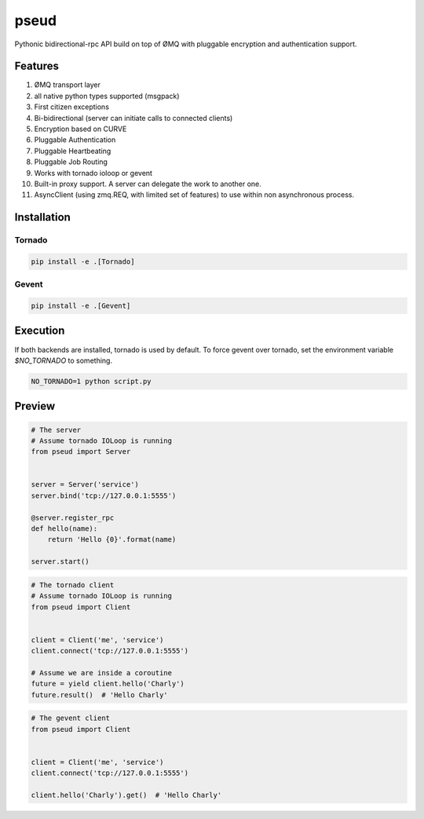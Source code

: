 pseud
=====

Pythonic bidirectional-rpc API build on top of ØMQ with pluggable
encryption and authentication support.

Features
~~~~~~~~
#. ØMQ transport layer
#. all native python types supported (msgpack)
#. First citizen exceptions
#. Bi-bidirectional (server can initiate calls to connected clients)
#. Encryption based on CURVE
#. Pluggable Authentication
#. Pluggable Heartbeating
#. Pluggable Job Routing
#. Works with tornado ioloop or gevent 
#. Built-in proxy support. A server can delegate the work to another one.
#. AsyncClient (using zmq.REQ, with limited set of features) to use within non asynchronous process.

Installation
~~~~~~~~~~~~

Tornado
-------

.. code-block:: console

   pip install -e .[Tornado]

Gevent
------

.. code-block:: console

   pip install -e .[Gevent]


Execution
~~~~~~~~~

If both backends are installed, tornado is used by default.
To force gevent over tornado, set the environment variable `$NO_TORNADO` to
something.

.. code-block:: console

        NO_TORNADO=1 python script.py

Preview
~~~~~~~

.. code-block:: python

    # The server
    # Assume tornado IOLoop is running
    from pseud import Server


    server = Server('service')
    server.bind('tcp://127.0.0.1:5555')

    @server.register_rpc
    def hello(name):
        return 'Hello {0}'.format(name)

    server.start()

.. code-block:: python

    # The tornado client
    # Assume tornado IOLoop is running
    from pseud import Client


    client = Client('me', 'service')
    client.connect('tcp://127.0.0.1:5555')

    # Assume we are inside a coroutine
    future = yield client.hello('Charly')
    future.result()  # 'Hello Charly'

.. code-block:: python

    # The gevent client
    from pseud import Client


    client = Client('me', 'service')
    client.connect('tcp://127.0.0.1:5555')

    client.hello('Charly').get()  # 'Hello Charly'

